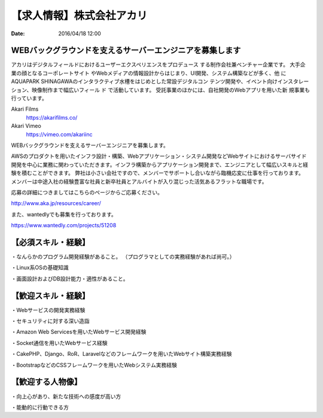 【求人情報】株式会社アカリ
==========================================================================

:date: 2016/04/18 12:00

.. image:: /images/jobboard/akariinc__360.jpg
   :target: http://www.aka.jp
   :alt: 株式会社アカリ


WEBバックグラウンドを支えるサーバーエンジニアを募集します
----------------------------------------------------------------

アカリはデジタルフィールドにおけるユーザーエクスペリエンスをプロデュース
する制作会社兼ベンチャー企業です。 大手企業の顔となるコーポレートサイト
やWebメディアの情報設計からはじまり、UI開発、システム構築などが多く、他
にAQUAPARK SHINAGAWAのインタラクティブ水槽をはじめとした常設デジタルコン
テンツ開発や、イベント向けインスタレーション、映像制作まで幅広いフィール
ド で活動しています。 受託事業のほかには、自社開発のWebアプリを用いた新
規事業も行っています。

Akari Films
   https://akarifilms.co/

Akari Vimeo
  https://vimeo.com/akariinc


WEBバックグラウンドを支えるサーバーエンジニアを募集します。

AWSのプロダクトを用いたインフラ設計・構築、Webアプリケーション・システム開発などWebサイトにおけるサーバサイド開発を中心に業務に関わっていただきます。インフラ構築からアプリケーション開発まで、エンジニアとして幅広いスキルと経験を積むことができます。
弊社は小さい会社ですので、メンバーでサポートし合いながら臨機応変に仕事を行っております。
メンバーは中途入社の経験豊富な社員と新卒社員とアルバイトが入り混じった活気あるフラットな職場です。


応募の詳細につきましてはこちらのページからご応募ください。

http://www.aka.jp/resources/career/

また、wantedlyでも募集を行っております。

https://www.wantedly.com/projects/51208


【必須スキル・経験】
-----------------------

・なんらかのプログラム開発経験があること。
（プログラマとしての実務経験があれば尚可。）

・Linux系OSの基礎知識

・画面設計およびDB設計能力・適性があること。

【歓迎スキル・経験】
-----------------------

・Webサービスの開発実務経験

・セキュリティに対する深い造詣

・Amazon Web Servicesを用いたWebサービス開発経験

・Socket通信を用いたWebサービス経験

・CakePHP、Django、RoR、Laravelなどのフレームワークを用いたWebサイト構築実務経験

・BootstrapなどのCSSフレームワークを用いたWebシステム実務経験

【歓迎する人物像】
-----------------------

・向上心があり、新たな技術への感度が高い方

・能動的に行動できる方
